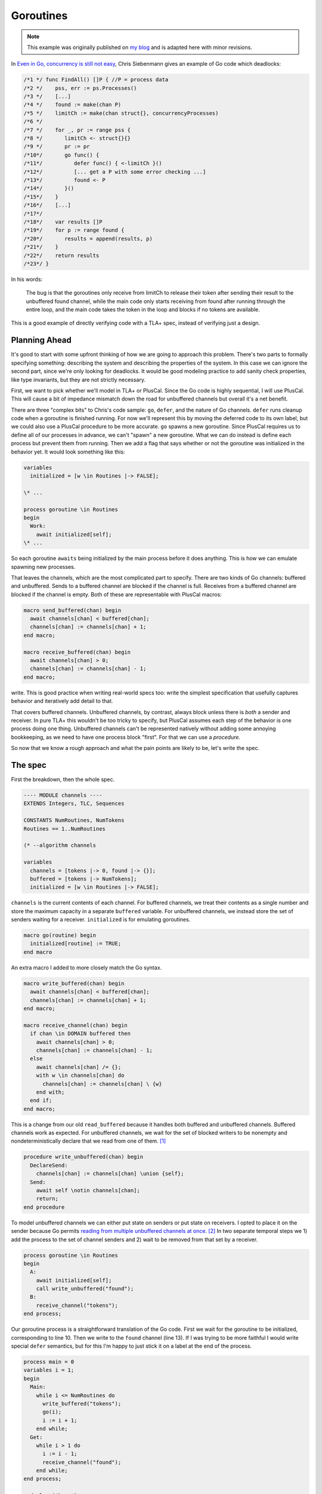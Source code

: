 .. _example_goroutines:

##########
Goroutines
##########

.. note:: This example was originally published on `my blog <https://hillelwayne.com/post/tla-golang/>`__ and is adapted here with minor revisions.

In `Even in Go, concurrency is still not
easy <https://utcc.utoronto.ca/~cks/space/blog/programming/GoConcurrencyStillNotEasy>`__, Chris Siebenmann gives an example of Go code which deadlocks:

.. code:: go

   /*1 */ func FindAll() []P { //P = process data
   /*2 */    pss, err := ps.Processes()
   /*3 */    [...]
   /*4 */    found := make(chan P)
   /*5 */    limitCh := make(chan struct{}, concurrencyProcesses)
   /*6 */ 
   /*7 */    for _, pr := range pss {
   /*8 */       limitCh <- struct{}{}
   /*9 */       pr := pr
   /*10*/       go func() {
   /*11*/          defer func() { <-limitCh }()
   /*12*/          [... get a P with some error checking ...]
   /*13*/          found <- P
   /*14*/       }()
   /*15*/    }
   /*16*/    [...]
   /*17*/ 
   /*18*/    var results []P
   /*19*/    for p := range found {
   /*20*/       results = append(results, p)
   /*21*/    }
   /*22*/    return results
   /*23*/ }

In his words:

   The bug is that the goroutines only receive from limitCh to release
   their token after sending their result to the unbuffered found
   channel, while the main code only starts receiving from found after
   running through the entire loop, and the main code takes the token in
   the loop and blocks if no tokens are available.

This is a good example of directly verifying code with a TLA+ spec, instead of verifying just a design.

Planning Ahead
~~~~~~~~~~~~~~

It's good to start with some upfront thinking of how we are going to
approach this problem. There's two parts to formally specifying
something: describing the system and describing the properties of the
system. In this case we can ignore the second part, since we're only
looking for deadlocks. It would be good modeling practice to add sanity
check properties, like type invariants, but they are not strictly
necessary.

First, we want to pick whether we'll model in TLA+ or PlusCal. Since the Go code is highly sequential, I will use PlusCal. This will cause a bit of impedance
mismatch down the road for unbuffered channels but overall it's a net
benefit. 

There are three "complex bits" to Chris's code sample: ``go``,
``defer``, and the nature of Go channels. ``defer`` runs cleanup code
when a goroutine is finished running. For now we'll represent this by
moving the deferred code to its own label, but we could also use a
PlusCal procedure to be more accurate. ``go`` spawns a new goroutine.
Since PlusCal requires us to define all of our processes in advance, we
can't "spawn" a new goroutine. What we can do instead is define each
process but prevent them from running. Then we add a flag that says
whether or not the goroutine was initialized in the behavior yet. It
would look something like this:

.. code:: tla

   variables
     initialized = [w \in Routines |-> FALSE];

   \* ...

   process goroutine \in Routines
   begin
     Work:
       await initialized[self];
   \* ...

So each goroutine ``awaits`` being initialized by the main process
before it does anything. This is how we can emulate spawning new
processes.

That leaves the channels, which are the most complicated part to
specify. There are two kinds of Go channels: buffered and unbuffered.
Sends to a buffered channel are blocked if the channel is full. Receives
from a buffered channel are blocked if the channel is empty. Both of
these are representable with PlusCal macros:

.. code:: tla

   macro send_buffered(chan) begin
     await channels[chan] < buffered[chan];
     channels[chan] := channels[chan] + 1;
   end macro;

   macro receive_buffered(chan) begin
     await channels[chan] > 0;
     channels[chan] := channels[chan] - 1;
   end macro;

.. For the purposes of pedagogy I'm not modeling what we actually read or
write. This is good practice when writing real-world specs too: write
the simplest specification that usefully captures behavior and
iteratively add detail to that.

That covers buffered channels. Unbuffered channels, by contrast, always
block unless there is *both* a sender and receiver. In pure TLA+ this
wouldn't be too tricky to specify, but PlusCal assumes each step of the
behavior is one process doing one thing. Unbuffered channels can't be
represented natively without adding some annoying bookkeeping, as we
need to have one process block "first". For that we can use a `procedure`.

So now that we know a rough approach and what the pain points are likely
to be, let's write the spec.

The spec
~~~~~~~~

First the breakdown, then the whole spec.

.. code:: tla

   ---- MODULE channels ----
   EXTENDS Integers, TLC, Sequences

   CONSTANTS NumRoutines, NumTokens
   Routines == 1..NumRoutines

   (* --algorithm channels

   variables
     channels = [tokens |-> 0, found |-> {}];
     buffered = [tokens |-> NumTokens];
     initialized = [w \in Routines |-> FALSE];

``channels`` is the current contents of each channel. For buffered
channels, we treat their contents as a single number and store the
maximum capacity in a separate ``buffered`` variable. For unbuffered
channels, we instead store the set of senders waiting for a receiver.
``initialized`` is for emulating goroutines.

.. code:: tla

   macro go(routine) begin
     initialized[routine] := TRUE;
   end macro

An extra macro I added to more closely match the Go syntax.

.. code:: tla

   macro write_buffered(chan) begin
     await channels[chan] < buffered[chan];
     channels[chan] := channels[chan] + 1;
   end macro;

   macro receive_channel(chan) begin
     if chan \in DOMAIN buffered then
       await channels[chan] > 0;
       channels[chan] := channels[chan] - 1;
     else
       await channels[chan] /= {};
       with w \in channels[chan] do
         channels[chan] := channels[chan] \ {w}
       end with;
     end if;
   end macro;

This is a change from our old ``read_buffered`` because it handles both
buffered and unbuffered channels. Buffered channels work as expected.
For unbuffered channels, we wait for the set of blocked writers to be
nonempty and nondeterministically declare that we read from one of
them. [1]_

.. code:: tla

   procedure write_unbuffered(chan) begin
     DeclareSend:
       channels[chan] := channels[chan] \union {self};
     Send:
       await self \notin channels[chan];
       return;
   end procedure

To model unbuffered channels we can either put state on senders or put
state on receivers. I opted to place it on the sender because Go permits
`reading from multiple unbuffered channels at
once <https://golang.org/ref/spec#Select_statements>`__. [2]_ In two
separate temporal steps we 1) add the process to the set of channel
senders and 2) wait to be removed from that set by a receiver.

.. code:: tla

   process goroutine \in Routines
   begin
     A:
       await initialized[self];
       call write_unbuffered("found");
     B:
       receive_channel("tokens");
   end process;

Our goroutine process is a straightforward translation of the Go code.
First we wait for the goroutine to be initialized, corresponding to line
10. Then we write to the ``found`` channel (line 13). If I was trying to
be more faithful I would write special ``defer`` semantics, but for this
I'm happy to just stick it on a label at the end of the process.

.. code:: tla

   process main = 0
   variables i = 1;
   begin
     Main:
       while i <= NumRoutines do
         write_buffered("tokens");
         go(i);
         i := i + 1;
       end while;
     Get:
       while i > 1 do
         i := i - 1;
         receive_channel("found");
       end while;
   end process;

   end algorithm; *)

Our emulation uses one token to initialize each goroutine.
Since ``write_channel`` has an ``await`` in it, it will block if there
are more goroutines than tokens. It will then stay blocked until a
goroutine releases a token. [3]_ Final spec:

{{% dropdown "show spec" %}}

.. code:: tla

   ---- MODULE channels ----
   EXTENDS Integers, TLC, Sequences

   CONSTANTS NumRoutines, NumTokens

   Routines == 1..NumRoutines

   (* --algorithm channels

   variables
     channels = [limitCh |-> 0, found |-> {}];
     buffered = [limitCh |-> NumTokens];
     initialized = [w \in Routines |-> FALSE];


   macro send_buffered(chan) begin
     await channels[chan] < buffered[chan];
     channels[chan] := channels[chan] + 1;
   end macro;

   macro receive_channel(chan) begin
     if chan \in DOMAIN buffered then
       await channels[chan] > 0;
       channels[chan] := channels[chan] - 1;
     else
       await channels[chan] /= {};
       with w \in channels[chan] do
         channels[chan] := channels[chan] \ {w}
       end with;
     end if;
   end macro;

   macro go(routine) begin
     initialized[routine] := TRUE;
   end macro

   procedure send_unbuffered(chan) begin
     DeclareSend:
       channels[chan] := channels[chan] \union {self};
     Send:
       await self \notin channels[chan];
       return;
   end procedure

   process goroutine \in Routines
   begin
     A:
       await initialized[self];
       call send_unbuffered("found");
     B:
       receive_channel("limitCh");
   end process;

   process main = 0
   variables i = 1;
   begin
     Main:
       while i <= NumRoutines do
         send_buffered("limitCh");
         go(i);
         i := i + 1;
       end while;
     Get:
       while i > 1 do
         i := i - 1;
         receive_channel("found");
       end while;
   end process;

   end algorithm; *)
   ====

{{% /dropdown %}}

Now that we have a full spec, we can use the model checker, TLC, to see
if it satisfies any properties. We didn't specify any, but TLC will
check for deadlocks by default. I'm going to model check it with 3
goroutines and 2 tokens.  [4]_

Finding Deadlocks
~~~~~~~~~~~~~~~~~

To make this deadlock, I checked it with ``NumRoutines <- 3, NumTokens <- 2``. {{TODO state space}}. Unsurprisingly, this deadlocks: [5]_

::

   State 1: <Initial predicate>
   /\ buffered = [limitCh |-> 2]
   /\ channels = [limitCh |-> 0, found |-> {}]
   /\ i = 1
   /\ pc = (0 :> "Main" @@ 1 :> "A" @@ 2 :> "A" @@ 3 :> "A")
   /\ initialized = <<FALSE, FALSE, FALSE>>

   State 2: <Main line 128, col 9 to line 137, col 48 of module base>
   /\ buffered = [limitCh |-> 2]
   /\ channels = [limitCh |-> 1, found |-> {}]
   /\ i = 2
   /\ pc = (0 :> "Main" @@ 1 :> "A" @@ 2 :> "A" @@ 3 :> "A")
   /\ initialized = <<TRUE, FALSE, FALSE>>

   State 3: <Main line 128, col 9 to line 137, col 48 of module base>
   /\ buffered = [limitCh |-> 2]
   /\ channels = [limitCh |-> 2, found |-> {}]
   /\ i = 3
   /\ pc = (0 :> "Main" @@ 1 :> "A" @@ 2 :> "A" @@ 3 :> "A")
   /\ initialized = <<TRUE, TRUE, FALSE>>

   State 4: <A line 106, col 12 to line 114, col 64 of module base>
   /\ buffered = [limitCh |-> 2]
   /\ channels = [limitCh |-> 2, found |-> {}]
   /\ i = 3
   /\ pc = (0 :> "Main" @@ 1 :> "A" @@ 2 :> "DeclareSend" @@ 3 :> "A")
   /\ initialized = <<TRUE, TRUE, FALSE>>

   State 5: <A line 106, col 12 to line 114, col 64 of module base>
   /\ buffered = [limitCh |-> 2]
   /\ channels = [limitCh |-> 2, found |-> {}]
   /\ i = 3
   /\ pc = (0 :> "Main" @@ 1 :> "DeclareSend" @@ 2 :> "DeclareSend" @@ 3 :> "A")
   /\ initialized = <<TRUE, TRUE, FALSE>>

   State 6: <DeclareSend line 92, col 22 to line 95, col 77 of module base>
   /\ buffered = [limitCh |-> 2]
   /\ channels = [limitCh |-> 2, found |-> {1}]
   /\ i = 3
   /\ pc = (0 :> "Main" @@ 1 :> "Send" @@ 2 :> "DeclareSend" @@ 3 :> "A")
   /\ initialized = <<TRUE, TRUE, FALSE>>

   State 7: <DeclareSend line 92, col 22 to line 95, col 77 of module base>
   /\ buffered = [limitCh |-> 2]
   /\ channels = [limitCh |-> 2, found |-> {1, 2}]
   /\ i = 3
   /\ pc = (0 :> "Main" @@ 1 :> "Send" @@ 2 :> "Send" @@ 3 :> "A")
   /\ initialized = <<TRUE, TRUE, FALSE>>

It's the same issue that Chris had. The goroutines can only return their
tokens if there is a receiver on the ``found`` channel, the only
receiver of that channel is ``main``, ``main`` only reads after it
initializes all the goroutines, and ``main`` will block if there are
more goroutines than tokens. The goroutines can't return tokens until
all goroutines are initialized, and main can't initialize all goroutines
until some goroutines have returned their tokens.

Fixing This
~~~~~~~~~~~

Chris suggests three possible ways of fixing this. We can test each of
the three by modifying our spec:

   If the goroutines took the token by sending to ``limitCh`` instead of
   the main for loop doing it, the bug would not exist;

.. code:: diff

   process goroutine \in Routines
   begin
     A:
       await initialized[self];
   +   write_buffered("limitCh");

   \* ...

       while i <= NumRoutines do
   -     write_buffered("limitCh");
         initialized[i] := TRUE;
         i := i + 1;
       end while;

This passes model checking.

   If the goroutines received from ``limitCh`` to release their token
   before sending to ``found``, it wouldn't exist (but because of error
   handling, it's simpler and more reliable to do the receive in a
   defer).

.. code:: diff

   process goroutine \in Routines
   begin
    A:
      await initialized[self];
   +   receive_channel("limitCh");
   -   call write_unbuffered("found");
    B:
   -   receive_channel("limitCh");
   +   call write_unbuffered("found");
   end process;

This passes model checking.

   And if the entire for loop was in an additional goroutine…

This one's a little more complicated. We create a new process for the
loop and add its identifier to ``initialized``. I'll use ``-1`` to
represent the for-loop.

.. code:: tla

   initialized = [w \in Routines \union {-1} |-> FALSE];

   \* After goroutines

   process for_loop = -1
   variables i = 1;
   begin
     Loop:
       while i <= NumRoutines do
         write_buffered("limitCh");
         go(i);
         i := i + 1;
       end while;
   end process;

Then we modify ``main`` to initialize this instead of doing the loop
itself:

.. code:: tla

   process main = 0
   variables i = NumRoutines;
   begin
     Main:
       go(-1);
     Get:
       while i > 0 do
         i := i - 1;
         receive_channel("found");
       end while;
   end process;

This passes model checking.

Discussion
----------

Ultimately we wrote about 75 lines of specification to test 20 lines of
Go code. Over half the spec is channel logic which we can now reuse in
other specs. Discounting those puts us a little closer, though I'll
admit that a real TLA+ spec would be a lot longer because you'd be
writing a lot more sanity checking properties. Noneless, writing the
TLA+ version wouldn't be significantly more effort than writing the
original version and could save you net time if it caught the deadlock
before production.

.. todo:: TLA+ version

.. [1]
   ``with`` blocks if the set is empty, making the ``await`` statement
   above it redundant. I added it purely for clarity.

.. [2]
   You can also use a ``select`` to send to multiple channels, but I
   think that's less common? This is where being able to write a raw
   TLA+ action could be really helpful.

.. [3]
   ``Get`` is an inaccurate representation of how channel receives in a
   ``range`` work: it should loop until the channel is closed. I left
   that out here because the rest of the spec doesn't depend on closing
   channels and I didn't want to add extra complexity to this example.

.. [5]
   I removed the ``stack`` and ``chan`` variables from the trace to make
   it a little clearer.